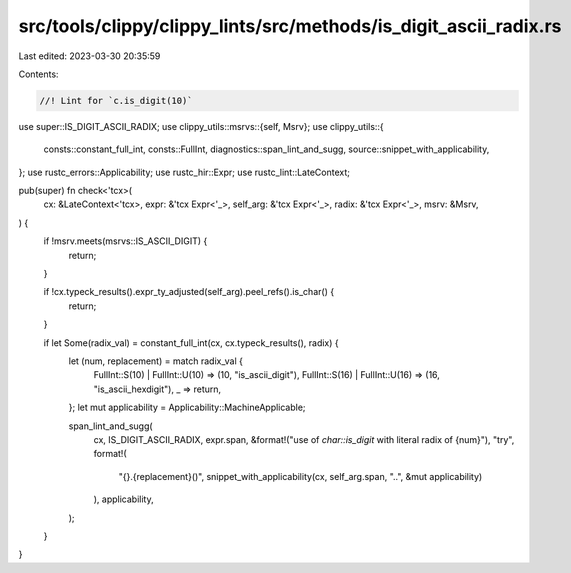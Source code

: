 src/tools/clippy/clippy_lints/src/methods/is_digit_ascii_radix.rs
=================================================================

Last edited: 2023-03-30 20:35:59

Contents:

.. code-block:: rs

    //! Lint for `c.is_digit(10)`

use super::IS_DIGIT_ASCII_RADIX;
use clippy_utils::msrvs::{self, Msrv};
use clippy_utils::{
    consts::constant_full_int, consts::FullInt, diagnostics::span_lint_and_sugg, source::snippet_with_applicability,
};
use rustc_errors::Applicability;
use rustc_hir::Expr;
use rustc_lint::LateContext;

pub(super) fn check<'tcx>(
    cx: &LateContext<'tcx>,
    expr: &'tcx Expr<'_>,
    self_arg: &'tcx Expr<'_>,
    radix: &'tcx Expr<'_>,
    msrv: &Msrv,
) {
    if !msrv.meets(msrvs::IS_ASCII_DIGIT) {
        return;
    }

    if !cx.typeck_results().expr_ty_adjusted(self_arg).peel_refs().is_char() {
        return;
    }

    if let Some(radix_val) = constant_full_int(cx, cx.typeck_results(), radix) {
        let (num, replacement) = match radix_val {
            FullInt::S(10) | FullInt::U(10) => (10, "is_ascii_digit"),
            FullInt::S(16) | FullInt::U(16) => (16, "is_ascii_hexdigit"),
            _ => return,
        };
        let mut applicability = Applicability::MachineApplicable;

        span_lint_and_sugg(
            cx,
            IS_DIGIT_ASCII_RADIX,
            expr.span,
            &format!("use of `char::is_digit` with literal radix of {num}"),
            "try",
            format!(
                "{}.{replacement}()",
                snippet_with_applicability(cx, self_arg.span, "..", &mut applicability)
            ),
            applicability,
        );
    }
}


